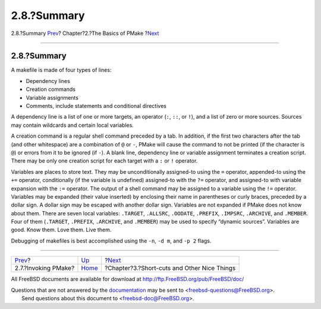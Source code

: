 ============
2.8.?Summary
============

.. raw:: html

   <div class="navheader">

2.8.?Summary
`Prev <invoking.html>`__?
Chapter?2.?The Basics of PMake
?\ `Next <shortcuts.html>`__

--------------

.. raw:: html

   </div>

.. raw:: html

   <div class="section">

.. raw:: html

   <div class="titlepage" xmlns="">

.. raw:: html

   <div>

.. raw:: html

   <div>

2.8.?Summary
------------

.. raw:: html

   </div>

.. raw:: html

   </div>

.. raw:: html

   </div>

A makefile is made of four types of lines:

.. raw:: html

   <div class="itemizedlist">

-  Dependency lines

-  Creation commands

-  Variable assignments

-  Comments, include statements and conditional directives

.. raw:: html

   </div>

A dependency line is a list of one or more targets, an operator (``:``,
``::``, or ``!``), and a list of zero or more sources. Sources may
contain wildcards and certain local variables.

A creation command is a regular shell command preceded by a tab. In
addition, if the first two characters after the tab (and other
whitespace) are a combination of ``@`` or ``-``, PMake will cause the
command to not be printed (if the character is ``@``) or errors from it
to be ignored (if ``-``). A blank line, dependency line or variable
assignment terminates a creation script. There may be only one creation
script for each target with a ``:`` or ``!`` operator.

Variables are places to store text. They may be unconditionally
assigned-to using the ``=`` operator, appended-to using the ``+=``
operator, conditionally (if the variable is undefined) assigned-to with
the ``?=`` operator, and assigned-to with variable expansion with the
``:=`` operator. The output of a shell command may be assigned to a
variable using the ``!=`` operator. Variables may be expanded (their
value inserted) by enclosing their name in parentheses or curly braces,
preceded by a dollar sign. A dollar sign may be escaped with another
dollar sign. Variables are not expanded if PMake does not know about
them. There are seven local variables: ``.TARGET``, ``.ALLSRC``,
``.OODATE``, ``.PREFIX``, ``.IMPSRC``, ``.ARCHIVE``, and ``.MEMBER``.
Four of them (``.TARGET``, ``.PREFIX``, ``.ARCHIVE``, and ``.MEMBER``)
may be used to specify “dynamic sources”. Variables are good. Know them.
Love them. Live them.

Debugging of makefiles is best accomplished using the ``-n``, ``-d m``,
and ``-p 2`` flags.

.. raw:: html

   </div>

.. raw:: html

   <div class="navfooter">

--------------

+-----------------------------+-------------------------+------------------------------------------------+
| `Prev <invoking.html>`__?   | `Up <basics.html>`__    | ?\ `Next <shortcuts.html>`__                   |
+-----------------------------+-------------------------+------------------------------------------------+
| 2.7.?Invoking PMake?        | `Home <index.html>`__   | ?Chapter?3.?Short-cuts and Other Nice Things   |
+-----------------------------+-------------------------+------------------------------------------------+

.. raw:: html

   </div>

All FreeBSD documents are available for download at
http://ftp.FreeBSD.org/pub/FreeBSD/doc/

| Questions that are not answered by the
  `documentation <http://www.FreeBSD.org/docs.html>`__ may be sent to
  <freebsd-questions@FreeBSD.org\ >.
|  Send questions about this document to <freebsd-doc@FreeBSD.org\ >.

